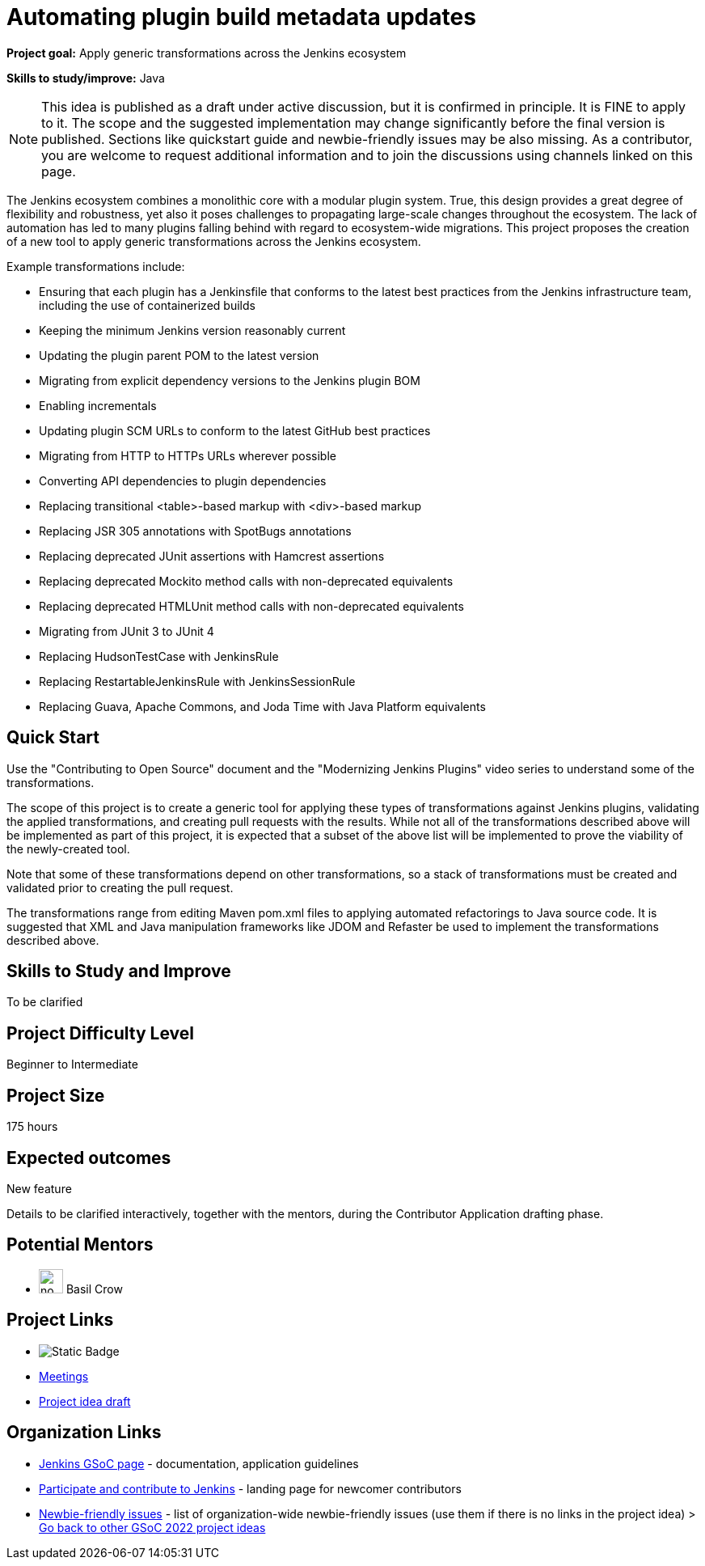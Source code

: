 = Automating plugin build metadata updates

*Project goal:* Apply generic transformations across the Jenkins ecosystem

*Skills to study/improve:* Java

NOTE: This idea is published as a draft under active discussion, but it is confirmed in principle. It is FINE to apply to it. The scope and the suggested implementation may change significantly before the final version is published. Sections like quickstart guide and newbie-friendly issues may be also missing. As a contributor, you are welcome to request additional information and to join the discussions using channels linked on this page.



The Jenkins ecosystem combines a monolithic core with a modular plugin system.
True, this design provides a great degree of flexibility and robustness, yet also it poses challenges to propagating large-scale changes throughout the ecosystem.
The lack of automation has led to many plugins falling behind with regard to ecosystem-wide migrations.
This project proposes the creation of a new tool to apply generic transformations across the Jenkins ecosystem.

Example transformations include:

* Ensuring that each plugin has a Jenkinsfile that conforms to the latest best practices from the Jenkins infrastructure team, including the use of containerized builds
* Keeping the minimum Jenkins version reasonably current
* Updating the plugin parent POM to the latest version
* Migrating from explicit dependency versions to the Jenkins plugin BOM
* Enabling incrementals
* Updating plugin SCM URLs to conform to the latest GitHub best practices
* Migrating from HTTP to HTTPs URLs wherever possible
* Converting API dependencies to plugin dependencies
* Replacing transitional <table>-based markup with <div>-based markup
* Replacing JSR 305 annotations with SpotBugs annotations
* Replacing deprecated JUnit assertions with Hamcrest assertions
* Replacing deprecated Mockito method calls with non-deprecated equivalents
* Replacing deprecated HTMLUnit method calls with non-deprecated equivalents
* Migrating from JUnit 3 to JUnit 4
* Replacing HudsonTestCase with JenkinsRule
* Replacing RestartableJenkinsRule with JenkinsSessionRule
* Replacing Guava, Apache Commons, and Joda Time with Java Platform equivalents

== Quick Start

Use the "Contributing to Open Source" document and the "Modernizing Jenkins Plugins" video series to understand some of the transformations.

The scope of this project is to create a generic tool for applying these types of transformations against Jenkins plugins, validating the applied transformations, and creating pull requests with the results.
While not all of the transformations described above will be implemented as part of this project, it is expected that a subset of the above list will be implemented to prove the viability of the newly-created tool.

Note that some of these transformations depend on other transformations, so a stack of transformations must be created and validated prior to creating the pull request.

The transformations range from editing Maven pom.xml files to applying automated refactorings to Java source code.
It is suggested that XML and Java manipulation frameworks like JDOM and Refaster be used to implement the transformations described above.

== Skills to Study and Improve

To be clarified

== Project Difficulty Level

Beginner to Intermediate

== Project Size

175 hours

== Expected outcomes

New feature

Details to be clarified interactively, together with the mentors, during the Contributor Application drafting phase. 

// === Newbie Friendly Issues

== Potential Mentors

[.avatar]
* image:images:ROOT:avatars/no_image.svg[,width=30,height=30] Basil Crow

== Project Links

* image:https://img.shields.io/badge/gitter%20-%20join_chat%20-%20light_green?link=https%3A%2F%2Fapp.gitter.im%2F%23%2Froom%2F%23jenkinsci_gsoc-sig%3Agitter.im[Static Badge]
* https://www.jenkins.io/projects/gsoc/#office-hours[Meetings]
* https://docs.google.com/document/d/1CYzV_w5SrA-npXEMwTkJ4E2QyJdd2cJm7eDpwhg4XPk[Project idea draft]

== Organization Links 

* xref:gsoc:index.adoc[Jenkins GSoC page] - documentation, application guidelines
* xref:community:ROOT:index.adoc[Participate and contribute to Jenkins] - landing page for newcomer contributors
* https://issues.jenkins.io/issues/?jql=project%20%3D%20JENKINS%20AND%20status%20in%20(Open%2C%20%22In%20Progress%22%2C%20Reopened)%20AND%20labels%20%3D%20newbie-friendly%20[Newbie-friendly issues] - list of organization-wide newbie-friendly issues (use them if there is no links in the project idea)
> xref:2022/project-ideas[Go back to other GSoC 2022 project ideas]